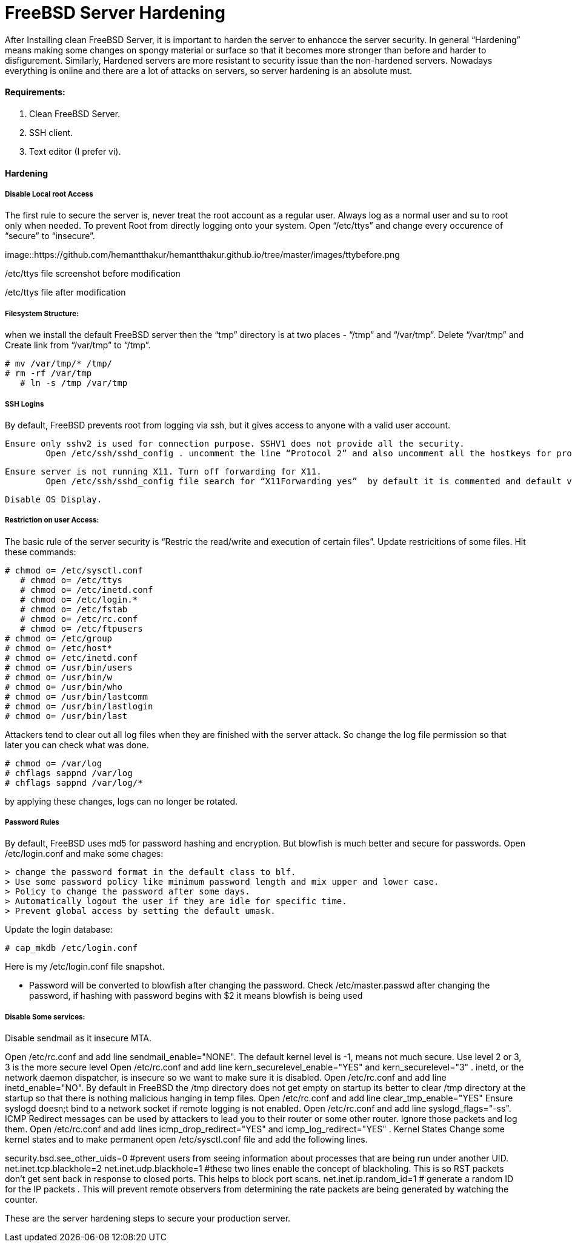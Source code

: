 = FreeBSD Server Hardening
:hp-tags: FreeBSD Server Hardening, server hardening


After Installing clean FreeBSD Server, it is important to harden the server to enhancce the server security.
In general “Hardening”  means making some changes on spongy material or surface so that it becomes more  stronger than before and harder to disfigurement. Similarly, Hardened servers are more resistant to security issue than the non-hardened servers.
Nowadays everything is online and there are a lot of attacks on servers, so server hardening is an absolute must.

==== Requirements:

1.  Clean FreeBSD Server.
2.  SSH client.
3.  Text editor (I prefer vi).

==== Hardening

===== Disable Local root Access

The first rule to secure the server is, never treat the root account as a regular user.  Always log as a   normal user and su to root only when needed. To prevent Root from directly logging onto your system.
Open “/etc/ttys”  and change every occurence of “secure” to “insecure”.


image::https://github.com/hemantthakur/hemantthakur.github.io/tree/master/images/ttybefore.png

/etc/ttys file screenshot before modification

			 







/etc/ttys file after modification
								



===== Filesystem Structure:

when we install the default FreeBSD server then the “tmp” directory is at two places - “/tmp” and “/var/tmp”.  Delete “/var/tmp” and Create link from “/var/tmp” to “/tmp”.
   

	# mv /var/tmp/* /tmp/
	# rm -rf /var/tmp
    # ln -s /tmp /var/tmp
        

===== SSH Logins


By default, FreeBSD prevents root from logging  via ssh, but it gives  access to anyone  with a valid user account.


	Ensure only sshv2 is used for connection purpose. SSHV1 does not provide all the security.
    	Open /etc/ssh/sshd_config . uncomment the line “Protocol 2” and also uncomment all the hostkeys for protocol version 2.
        
    Ensure server is not running X11. Turn off forwarding for X11.
    	Open /etc/ssh/sshd_config file search for “X11Forwarding yes”  by default it is commented and default value is “yes”, uncomment the line and change value  to “no”.
        
    Disable OS Display.

===== Restriction on user Access:

The basic rule of the server security is “Restric the read/write and execution of certain files”. Update restricitions of some files. Hit these commands:

	# chmod o= /etc/sysctl.conf
    # chmod o= /etc/ttys
    # chmod o= /etc/inetd.conf	
    # chmod o= /etc/login.*	
    # chmod o= /etc/fstab	
    # chmod o= /etc/rc.conf	
    # chmod o= /etc/ftpusers    
	# chmod o= /etc/group    
	# chmod o= /etc/host*    
	# chmod o= /etc/inetd.conf    
	# chmod o= /usr/bin/users    
	# chmod o= /usr/bin/w    
	# chmod o= /usr/bin/who    
	# chmod o= /usr/bin/lastcomm    
	# chmod o= /usr/bin/lastlogin    
	# chmod o= /usr/bin/last
    
		
Attackers tend to clear out all log files when they are finished with the server attack. So change the log file permission so that later you can check what was done.

	# chmod o= /var/log    
	# chflags sappnd /var/log    
	# chflags sappnd /var/log/*
    
by applying these changes, logs can no longer be rotated.

===== Password Rules

By default, FreeBSD uses md5 for password hashing and encryption. But blowfish is much better and secure for passwords.
Open /etc/login.conf and make some chages:

	> change the password format in the default class to blf.    
	> Use some password policy like minimum password length and mix upper and lower case.    
	> Policy to change the password after some days.    
	> Automatically logout the user if they are idle for specific time.    
	> Prevent global access by setting the default umask.
    

Update the login database:

	# cap_mkdb /etc/login.conf



Here is my /etc/login.conf file snapshot.



* Password will be converted to blowfish after changing the password. Check /etc/master.passwd after changing the password, if hashing with password begins with $2 it means blowfish is being used



===== Disable Some services:

Disable sendmail as it insecure MTA.

Open /etc/rc.conf  and add line sendmail_enable="NONE". 
 The default kernel level is -1, means not much secure. Use level 2 or 3, 3 is the more secure level
Open /etc/rc.conf  and add line kern_securelevel_enable="YES" and kern_securelevel="3" .
inetd, or the network daemon dispatcher, is insecure so we want to make sure it is disabled.
Open /etc/rc.conf  and add line inetd_enable="NO".
By default in FreeBSD the /tmp directory does not get empty on startup its better to clear /tmp directory at the startup so that there is nothing malicious hanging in temp files.
Open /etc/rc.conf  and add line clear_tmp_enable="YES"
Ensure  syslogd doesn;t bind to a network socket if remote logging is not enabled.
Open /etc/rc.conf and add line syslogd_flags="-ss".
ICMP Redirect messages can be used by attackers to lead you to their router or some other router. Ignore those packets and log them.
Open /etc/rc.conf and add lines icmp_drop_redirect="YES"  and icmp_log_redirect="YES" .
Kernel States
Change some kernel states and to make permanent open /etc/sysctl.conf  file and add the following lines. 



security.bsd.see_other_uids=0   #prevent users from seeing information about processes that are being run under another UID.
net.inet.tcp.blackhole=2
net.inet.udp.blackhole=1 #these two lines enable the concept of blackholing. This is so RST packets don’t get sent back in response to closed ports. This helps to block port scans.
net.inet.ip.random_id=1     # generate a random ID for the IP packets . This will prevent remote observers from determining the rate packets are being generated by watching the counter.

These are the server hardening steps to secure your production server.
